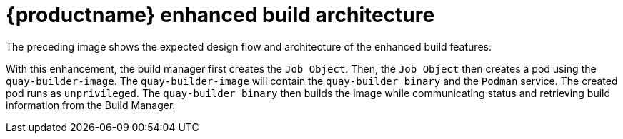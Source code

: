 [[red-hat-quay-builds-architecture]]
= {productname} enhanced build architecture

The preceding image shows the expected design flow and architecture of the enhanced build features:

// TODO FIX IMAGE image:quay-builds-architecture[Enhanced Quay builds architecture]

With this enhancement, the build manager first creates the `Job Object`. Then, the `Job Object` then creates a pod using the `quay-builder-image`. The `quay-builder-image` will contain the `quay-builder binary` and the `Podman` service. The created pod runs as `unprivileged`. The `quay-builder binary` then builds the image while communicating status and retrieving build information from the Build Manager.
